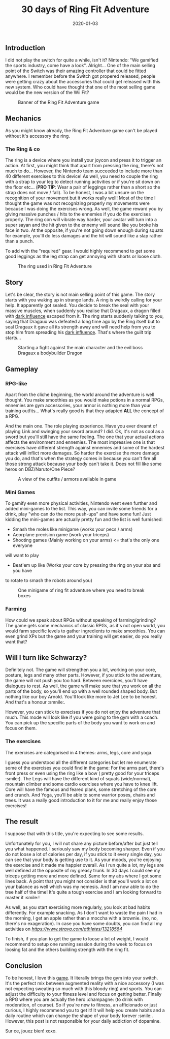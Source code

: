 #+TITLE: 30 days of Ring Fit Adventure
#+DATE: 2020-01-03
#+TAGS[]: Sport Switch
#+CATEGORIES[]: video-games
#+DRAFT: false

** Introduction
I did not play the switch for quite a while, isn't it? Nintendo: "We gamified the sports industry, come have a look". Alright...
One of the main selling point of the Switch was their amazing controller that could be fitted anywhere. I remember before the Switch got propered released,
people were getting crazy about the accessories that could get released with this new system.
Who could have thought that one of the most selling game would be the new version of the Wii Fit?


#+CAPTION: Banner of the Ring Fit Adventure game
#+NAME:   fig__unclickable_image
[[/post_content/2019-12-30/ring-fit-adventure-banner.jpeg]]

** Mechanics
   As you might know already, the Ring Fit Adventure game can't be played without it's accessory the ring.
*** The Ring & co
    The ring is a device where you install your joycon and press it to trigger an action. At first,
you might think that apart from pressing the ring, there's not much to do... However, the Nintendo team succeeded to include more than 40 different exercises
to this device! As well, you need to couple the ring with a strap to your leg to detect running activities or if you're sit down on the floor etc... (**PRO TIP**: Wear a pair of leggings
rather than a short so the strap does not move / fall). To be honest, I was a bit unsure on the recognition of your movement but it works really well!
Most of the time I thought the game was not recognizing properly my movements were because I was doing the exercises wrong.
As well, the game reward you by giving massive punches / hits to the ennemies if you do the exercises properly. The ring con will vibrate way harder, your avatar will turn into a super sayan and
the hit given to the ennemy will sound like you broke his face in two. At the opposite, if you're not going down enough during squats for example, you'll do less damages and the hit will sound
like a slap rather than a punch.

To add with the "required" gear. I would highly recommend to get some good leggings as the leg strap
can get annoying with shorts or loose cloth.

#+CAPTION: The ring used in Ring Fit Adventure
#+NAME:   fig__unclickable_image
[[/post_content/2019-12-30/ring-fit-adventure-gear.png]]
** Story
   Let's be clear, the story is not main selling point of this game. The story starts with you waking up in strange lands. A ring is weirdly calling for your help.
It apparently got sealed. You decide to break the seal with your massive muscles, when suddenly you realise that Dragaux, a dragon filled with _dark influence_ escaped from it.
The ring starts suddenly talking to you, saying that Dragaux was defeated a long time ago by the Ring itself but to seal Dragaux it gave all its strength
 away and will need help from you to stop him from spreading his _dark influence_. That's where the guilt trip starts...

#+CAPTION: Starting a fight against the main character and the evil boss Dragaux a bodybuilder Dragon
#+NAME:   fig__unclickable_image
[[/post_content/2019-12-30/ring-fit-adventure-dragaux-and-co.jpg]]


** Gameplay
*** RPG-like

Apart from the cliche beginning, the world around the adventure is well thought.
You make smoothies as you would make potions in a normal RPGs,
ennemies are gym accessories, your armor is nothing more than your training
outfits... What's really good is that they adapted **ALL** the concept of a
 RPG.

And the main one. The role playing experience. Have you ever dreamt of playing
Link and swinging your sword around? I did. Ok, it's not as cool as a sword
but you'll still have the same feeling. The one that your actual actions
affects the environment and ennemies. The most impressive one is that
exercises have different strength against ennemies and some of the hardest
attack will inflict more damages. So harder the exercise the more damage you do,
and that's when the strategy comes in because you can't fire all those strong
attack because your body can't take it. Does not fill like some heros on DBZ/Naruto/One Piece?

#+CAPTION: A view of the outfits / armors available in game
#+NAME:   fig:SED-HR4049
[[/post_content/2019-12-30/ring-fit-adventure-outfits.jpg]]


*** Mini Games
    To gamify even more physical activities, Nintendo went even further and
added mini-games to the list. This way, you can invite some friends for
a drink, play "who can do the more push-ups" and have some fun! Just kidding
the mini-games are actually pretty fun and the list is well furnished:
- Smash the moles like minigame (works your pecs / arms)
- Aeorplane precision game (work your triceps)
- Shooting games (Mainly working on your arms) <= that's the only one everyone
will want to play
- Beat'em up like (Works your core by pressing the ring on your abs and you have
to rotate to smash the robots around you)


#+CAPTION: One minigame of ring fit adventure where you need to break boxes
#+NAME:   fig:SED-HR4049
[[/post_content/2019-12-30/ring-fit-adventure-minigame.jpg]]

*** Farming
    How could we speak about RPGs without speaking of farming/grinding?
The game gets some mechanics of classic RPGs, as it's not open world, you
would farm specific levels to gather ingredients to make smoothies. You can
even grind XPs but the game and your training will get easier, do you really want that?


** Will I turn like Schwarzy?

   Definitely not. The game will strengthen you a lot, working on your core,
 posture, legs and many other parts. However, if you stick to the adventure,
the game will not push you too hard. Between exercices, you'll have dialogues
to rest. As well, the game will make sure that you work on all the parts of
the body, so you'll end up with a well rounded shaped body. But nothing like
our boy Arnold. You'll look like more to Jet Lee to be honest. And that's a
honour :smnile:.

However, you can stick to exrecises if you do not enjoy the adventure that much.
This mode will look like if you were going to the gym with a coach. You can
pick up the specific parts of the body you want to work on and focus on them.

*** The exercises
The exercises are categorised in 4 themes: arms, legs, core and yoga.

I guess you understood all the different categories but let me enumerate some
of the exercises you could find in the game:
For the arms part, there's front press or even using the ring like a bow (
pretty good for your triceps :smile:).
The Legs will have the different kind of squats (wide/normal), mountain climber
and some cardio exercises where you have to knee lift.
Core will have the famous and feared plank, some stretching of the core and
crunch.
And Yoga, you'll be able to some warrior poses, chairs and trees. It was a
really good introduction to it for me and really enjoy those exercises!

** The result

I suppose that with this title, you're expecting to see some results.

Unfortunately for you, I will not share any picture before/after but just tell you what happened.
I seriously saw my body becoming sharper. Even if you do not loose a lot of calories per day,
if you stick to it every single day, you can see that your body is getting use to it. As your moods,
you're enjoying the exercise and it made me happier overall.
As I run quite a lot, my legs are well defined at the opposite of my greasy trunk.
In 30 days I could see my triceps getting more and more defined. Same for my abs where I got some lines back.
A point that you might not consider is that you'll work a lot on your balance as well which was my nemesis.
And I am now able to do the tree half of the time! It's quite a tough exercise and I am looking forward to
master it :smile:!

As well, as you start exercising more regularly, you look at bad habits differently.
For example snacking. As I don't want to waste the pain I had in the morning, I get an apple rather than
a moccha with a brownie. (no, no, there's no exageration). In case you have some doubts, you can
find all my activities on [[Strava][https://www.strava.com/athletes/13218564]]

To finish, if you plan to get the game to loose a lot of weight, I would recommend to setup one
running session during the week to focus on loosing fat and the others building strength with the
ring fit.


** Conclusion

To be honest, I love this _game_. It literally brings the gym into your
switch. It's the perfect mix between augmented reality with a nice accessory (I was not expecting sweating so much with
this bloody ring) and sports. You can adjust the difficulty to your fitness
level and focus on getting better. Finally a RPG where you are actually
the hero :champagne: (to drink with moderation, of course). So if you're
new to fitness, an afficionado or just curious, I highly recommend you
to get it! It will help you create habits and a daily routine which can
change the shape of your body forever :smile:.
However, this post is not responsible for your daily addiction of dopamine.

Sur ce, jouez bien! xoxo.
